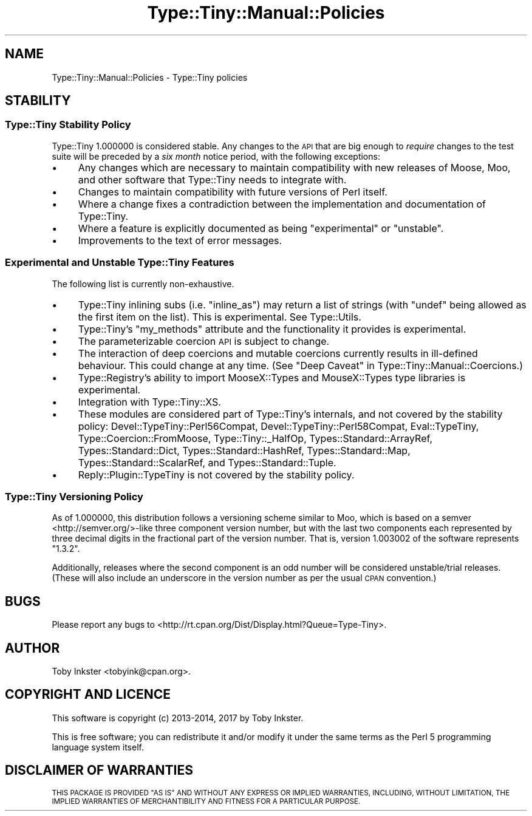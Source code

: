 .\" Automatically generated by Pod::Man 4.09 (Pod::Simple 3.35)
.\"
.\" Standard preamble:
.\" ========================================================================
.de Sp \" Vertical space (when we can't use .PP)
.if t .sp .5v
.if n .sp
..
.de Vb \" Begin verbatim text
.ft CW
.nf
.ne \\$1
..
.de Ve \" End verbatim text
.ft R
.fi
..
.\" Set up some character translations and predefined strings.  \*(-- will
.\" give an unbreakable dash, \*(PI will give pi, \*(L" will give a left
.\" double quote, and \*(R" will give a right double quote.  \*(C+ will
.\" give a nicer C++.  Capital omega is used to do unbreakable dashes and
.\" therefore won't be available.  \*(C` and \*(C' expand to `' in nroff,
.\" nothing in troff, for use with C<>.
.tr \(*W-
.ds C+ C\v'-.1v'\h'-1p'\s-2+\h'-1p'+\s0\v'.1v'\h'-1p'
.ie n \{\
.    ds -- \(*W-
.    ds PI pi
.    if (\n(.H=4u)&(1m=24u) .ds -- \(*W\h'-12u'\(*W\h'-12u'-\" diablo 10 pitch
.    if (\n(.H=4u)&(1m=20u) .ds -- \(*W\h'-12u'\(*W\h'-8u'-\"  diablo 12 pitch
.    ds L" ""
.    ds R" ""
.    ds C` ""
.    ds C' ""
'br\}
.el\{\
.    ds -- \|\(em\|
.    ds PI \(*p
.    ds L" ``
.    ds R" ''
.    ds C`
.    ds C'
'br\}
.\"
.\" Escape single quotes in literal strings from groff's Unicode transform.
.ie \n(.g .ds Aq \(aq
.el       .ds Aq '
.\"
.\" If the F register is >0, we'll generate index entries on stderr for
.\" titles (.TH), headers (.SH), subsections (.SS), items (.Ip), and index
.\" entries marked with X<> in POD.  Of course, you'll have to process the
.\" output yourself in some meaningful fashion.
.\"
.\" Avoid warning from groff about undefined register 'F'.
.de IX
..
.if !\nF .nr F 0
.if \nF>0 \{\
.    de IX
.    tm Index:\\$1\t\\n%\t"\\$2"
..
.    if !\nF==2 \{\
.        nr % 0
.        nr F 2
.    \}
.\}
.\" ========================================================================
.\"
.IX Title "Type::Tiny::Manual::Policies 3"
.TH Type::Tiny::Manual::Policies 3 "2017-06-08" "perl v5.26.1" "User Contributed Perl Documentation"
.\" For nroff, turn off justification.  Always turn off hyphenation; it makes
.\" way too many mistakes in technical documents.
.if n .ad l
.nh
.SH "NAME"
Type::Tiny::Manual::Policies \- Type::Tiny policies
.SH "STABILITY"
.IX Header "STABILITY"
.SS "Type::Tiny Stability Policy"
.IX Subsection "Type::Tiny Stability Policy"
Type::Tiny 1.000000 is considered stable. Any changes to the \s-1API\s0 that
are big enough to \fIrequire\fR changes to the test suite will be preceded
by a \fIsix month\fR notice period, with the following exceptions:
.IP "\(bu" 4
Any changes which are necessary to maintain compatibility with new
releases of Moose, Moo, and other software that Type::Tiny needs
to integrate with.
.IP "\(bu" 4
Changes to maintain compatibility with future versions of Perl itself.
.IP "\(bu" 4
Where a change fixes a contradiction between the implementation and
documentation of Type::Tiny.
.IP "\(bu" 4
Where a feature is explicitly documented as being \*(L"experimental\*(R" or
\&\*(L"unstable\*(R".
.IP "\(bu" 4
Improvements to the text of error messages.
.SS "Experimental and Unstable Type::Tiny Features"
.IX Subsection "Experimental and Unstable Type::Tiny Features"
The following list is currently non-exhaustive.
.IP "\(bu" 4
Type::Tiny inlining subs (i.e. \f(CW\*(C`inline_as\*(C'\fR) may return a list of
strings (with \f(CW\*(C`undef\*(C'\fR being allowed as the first item on the list).
This is experimental. See Type::Utils.
.IP "\(bu" 4
Type::Tiny's \f(CW\*(C`my_methods\*(C'\fR attribute and the functionality it
provides is experimental.
.IP "\(bu" 4
The parameterizable coercion \s-1API\s0 is subject to change.
.IP "\(bu" 4
The interaction of deep coercions and mutable coercions currently results
in ill-defined behaviour. This could change at any time.
(See \*(L"Deep Caveat\*(R" in Type::Tiny::Manual::Coercions.)
.IP "\(bu" 4
Type::Registry's ability to import MooseX::Types and MouseX::Types
type libraries is experimental.
.IP "\(bu" 4
Integration with Type::Tiny::XS.
.IP "\(bu" 4
These modules are considered part of Type::Tiny's internals, and not
covered by the stability policy:
Devel::TypeTiny::Perl56Compat,
Devel::TypeTiny::Perl58Compat,
Eval::TypeTiny,
Type::Coercion::FromMoose,
Type::Tiny::_HalfOp,
Types::Standard::ArrayRef,
Types::Standard::Dict,
Types::Standard::HashRef,
Types::Standard::Map,
Types::Standard::ScalarRef, and
Types::Standard::Tuple.
.IP "\(bu" 4
Reply::Plugin::TypeTiny is not covered by the stability policy.
.SS "Type::Tiny Versioning Policy"
.IX Subsection "Type::Tiny Versioning Policy"
As of 1.000000, this distribution follows a versioning scheme similar
to Moo, which is based on a semver <http://semver.org/>\-like three
component version number, but with the last two components each
represented by three decimal digits in the fractional part of the
version number. That is, version 1.003002 of the software represents
\&\*(L"1.3.2\*(R".
.PP
Additionally, releases where the second component is an odd number will
be considered unstable/trial releases. (These will also include an
underscore in the version number as per the usual \s-1CPAN\s0 convention.)
.SH "BUGS"
.IX Header "BUGS"
Please report any bugs to
<http://rt.cpan.org/Dist/Display.html?Queue=Type\-Tiny>.
.SH "AUTHOR"
.IX Header "AUTHOR"
Toby Inkster <tobyink@cpan.org>.
.SH "COPYRIGHT AND LICENCE"
.IX Header "COPYRIGHT AND LICENCE"
This software is copyright (c) 2013\-2014, 2017 by Toby Inkster.
.PP
This is free software; you can redistribute it and/or modify it under
the same terms as the Perl 5 programming language system itself.
.SH "DISCLAIMER OF WARRANTIES"
.IX Header "DISCLAIMER OF WARRANTIES"
\&\s-1THIS PACKAGE IS PROVIDED \*(L"AS IS\*(R" AND WITHOUT ANY EXPRESS OR IMPLIED
WARRANTIES, INCLUDING, WITHOUT LIMITATION, THE IMPLIED WARRANTIES OF
MERCHANTIBILITY AND FITNESS FOR A PARTICULAR PURPOSE.\s0
